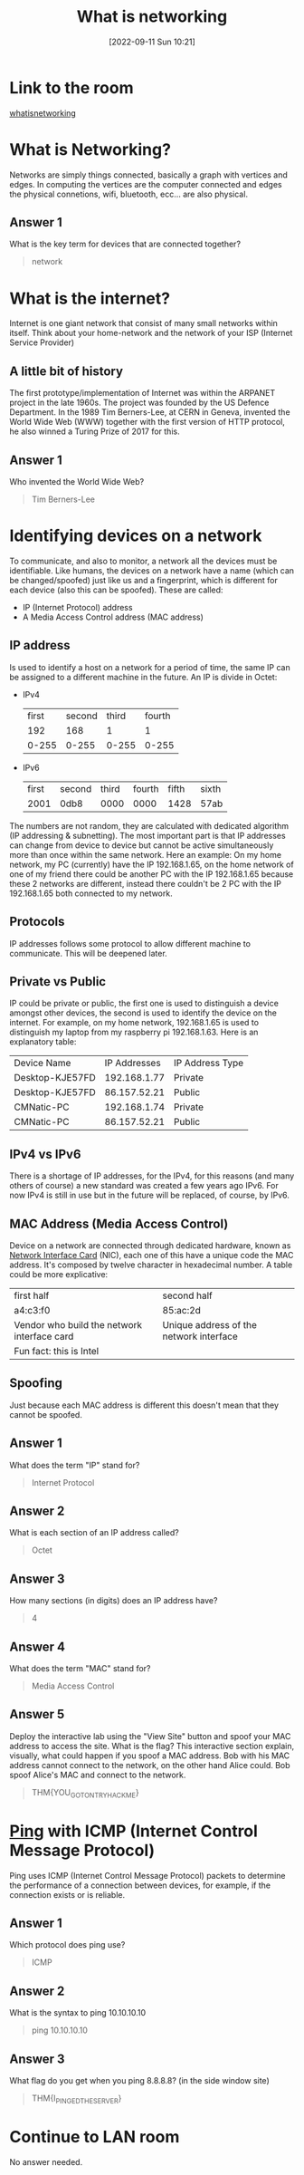 #+title:      What is networking
#+date:       [2022-09-11 Sun 10:21]
#+filetags:   :room:tryhackme:
#+identifier: 20220911T102120

* Link to the room
[[https://tryhackme.com/room/whatisnetworking][whatisnetworking]]
* What is Networking?
Networks are simply things connected, basically a graph with vertices and edges.
In computing the vertices are the computer connected and edges the physical connetions, wifi, bluetooth, ecc... are also physical.
** Answer 1
What is the key term for devices that are connected together?
#+begin_quote
network
#+end_quote
* What is the internet?
Internet is one giant network that consist of many small networks within itself.
Think about your home-network and the network of your ISP (Internet Service Provider)
** A little bit of history
The first prototype/implementation of Internet was within the ARPANET project in the late 1960s.
The project was founded by the US Defence Department.
In the 1989 Tim Berners-Lee, at CERN in Geneva, invented the World Wide Web (WWW) together with the first version of HTTP protocol, he also winned a Turing Prize of 2017 for this.
** Answer 1
Who invented the World Wide Web?
#+begin_quote
Tim Berners-Lee
#+end_quote
* Identifying devices on a network
To communicate, and also to monitor, a network all the devices must be identifiable.
Like humans, the devices on a network have a name (which can be changed/spoofed) just like us and a fingerprint, which is different for each device (also this can be spoofed).
These are called:
+ IP (Internet Protocol) address
+ A Media Access Control address (MAC address)
** IP address
Is used to identify a host on a network for a period of time, the same IP can be assigned to a different machine in the future.
An IP is divide in Octet:
+ IPv4
  | first | second | third | fourth |
  |   192 |    168 |     1 |      1 |
  | 0-255 |  0-255 | 0-255 |  0-255 |
+ IPv6
  | first | second | third | fourth | fifth | sixth |
  |  2001 | 0db8   |  0000 |   0000 |  1428 | 57ab  |
The numbers are not random, they are calculated with dedicated algorithm (IP addressing & subnetting).
The most important part is that IP addresses can change from device to device but cannot be active simultaneously more than once within the same network.
Here an example:
On my home network, my PC (currently) have the IP 192.168.1.65, on the home network of one of my friend there could be another PC with the IP 192.168.1.65 because these 2 networks are different, instead there couldn't be 2 PC with the IP 192.168.1.65 both connected to my network.
** Protocols
IP addresses follows some protocol to allow different machine to communicate.
This will be deepened later.
** Private vs Public
IP could be private or public, the first one is used to distinguish a device amongst other devices, the second is used to identify the device on the internet.
For example, on my home network, 192.168.1.65 is used to distinguish my laptop from my raspberry pi 192.168.1.63.
Here is an explanatory table:
| Device Name     | IP Addresses | IP Address Type |
| Desktop-KJE57FD | 192.168.1.77 | Private         |
| Desktop-KJE57FD | 86.157.52.21 | Public          |
| CMNatic-PC      | 192.168.1.74 | Private         |
| CMNatic-PC      | 86.157.52.21 | Public          |
** IPv4 vs IPv6
There is a shortage of IP addresses, for the IPv4, for this reasons (and many others of course) a new standard was created a few years ago IPv6.
For now IPv4 is still in use but in the future will be replaced, of course, by IPv6.
** MAC Address (Media Access Control)
Device on a network are connected through dedicated hardware, known as _Network Interface Card_ (NIC), each one of this have a unique code the MAC address.
It's composed by twelve character in hexadecimal number.
A table could be more explicative:
| first half                                  | second half                             |
| a4:c3:f0                                    | 85:ac:2d                                |
| Vendor who build the network interface card | Unique address of the network interface |
| Fun fact: this is Intel                     |                                         |
** Spoofing
Just because each MAC address is different this doesn't mean that they cannot be spoofed.
** Answer 1
What does the term "IP" stand for?
#+begin_quote
Internet Protocol
#+end_quote
** Answer 2
What is each section of an IP address called?
#+begin_quote
Octet
#+end_quote
** Answer 3
How many sections (in digits) does an IP address have?
#+begin_quote
4
#+end_quote
** Answer 4
What does the term "MAC" stand for?
#+begin_quote
Media Access Control
#+end_quote
** Answer 5
Deploy the interactive lab using the "View Site" button and spoof your MAC address to access the site.  What is the flag?
This interactive section explain, visually, what could happen if you spoof a MAC address.
Bob with his MAC address cannot connect to the network, on the other hand Alice could.
Bob spoof Alice's MAC and connect to the network.
#+begin_quote
THM{YOU_GOT_ON_TRYHACKME}
#+end_quote
*  [[denote:20220911T121657][Ping]] with ICMP (Internet Control Message Protocol)
Ping uses ICMP (Internet Control Message Protocol) packets to determine the performance of a connection between devices, for example, if the connection exists or is reliable.
** Answer 1
Which protocol does ping use?
#+begin_quote
ICMP
#+end_quote
** Answer 2
What is the syntax to ping 10.10.10.10
#+begin_quote
ping 10.10.10.10
#+end_quote
** Answer 3
What flag do you get when you ping 8.8.8.8? (in the side window site)
#+begin_quote
THM{I_PINGED_THE_SERVER}
#+end_quote

* Continue to LAN room
No answer needed.
